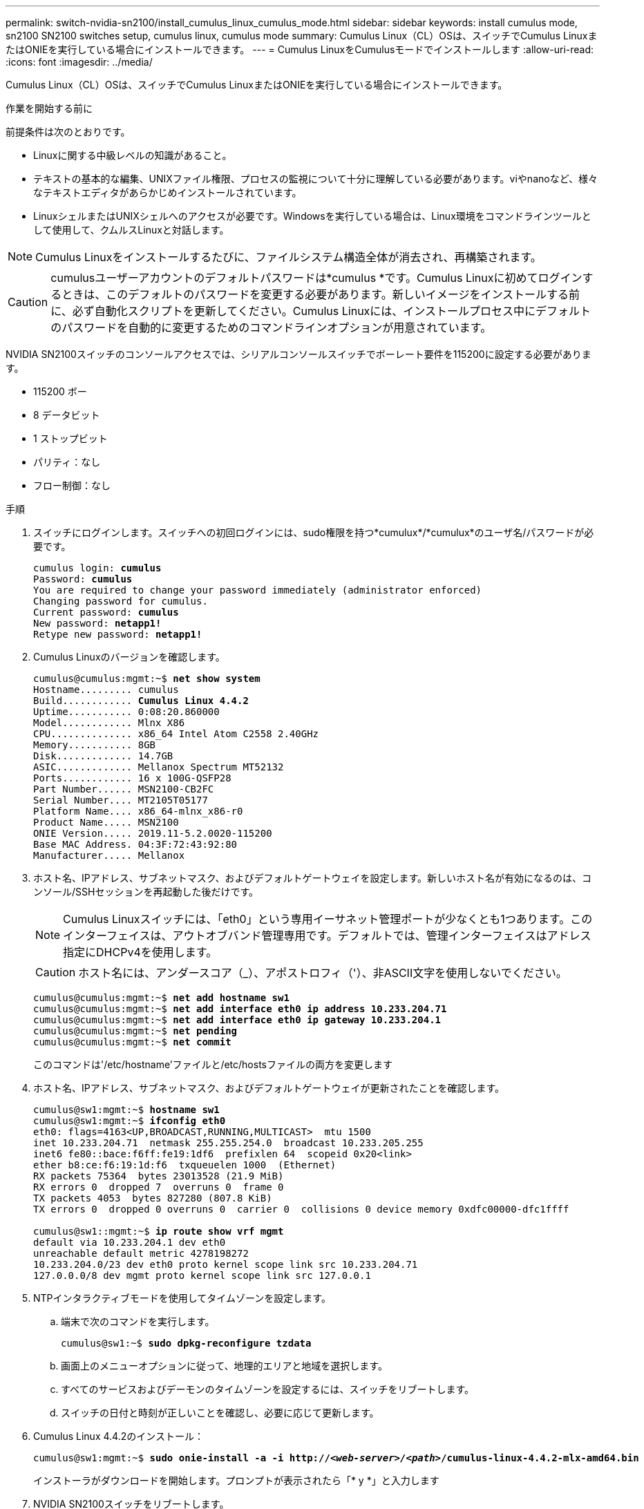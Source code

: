 ---
permalink: switch-nvidia-sn2100/install_cumulus_linux_cumulus_mode.html 
sidebar: sidebar 
keywords: install cumulus mode, sn2100 SN2100 switches setup, cumulus linux, cumulus mode 
summary: Cumulus Linux（CL）OSは、スイッチでCumulus LinuxまたはONIEを実行している場合にインストールできます。 
---
= Cumulus LinuxをCumulusモードでインストールします
:allow-uri-read: 
:icons: font
:imagesdir: ../media/


[role="lead"]
Cumulus Linux（CL）OSは、スイッチでCumulus LinuxまたはONIEを実行している場合にインストールできます。

.作業を開始する前に
前提条件は次のとおりです。

* Linuxに関する中級レベルの知識があること。
* テキストの基本的な編集、UNIXファイル権限、プロセスの監視について十分に理解している必要があります。viやnanoなど、様々なテキストエディタがあらかじめインストールされています。
* LinuxシェルまたはUNIXシェルへのアクセスが必要です。Windowsを実行している場合は、Linux環境をコマンドラインツールとして使用して、クムルスLinuxと対話します。



NOTE: Cumulus Linuxをインストールするたびに、ファイルシステム構造全体が消去され、再構築されます。


CAUTION: cumulusユーザーアカウントのデフォルトパスワードは*cumulus *です。Cumulus Linuxに初めてログインするときは、このデフォルトのパスワードを変更する必要があります。新しいイメージをインストールする前に、必ず自動化スクリプトを更新してください。Cumulus Linuxには、インストールプロセス中にデフォルトのパスワードを自動的に変更するためのコマンドラインオプションが用意されています。

NVIDIA SN2100スイッチのコンソールアクセスでは、シリアルコンソールスイッチでボーレート要件を115200に設定する必要があります。

* 115200 ボー
* 8 データビット
* 1 ストップビット
* パリティ：なし
* フロー制御：なし


.手順
. スイッチにログインします。スイッチへの初回ログインには、sudo権限を持つ*cumulux*/*cumulux*のユーザ名/パスワードが必要です。
+
[listing, subs="+quotes"]
----
cumulus login: *cumulus*
Password: *cumulus*
You are required to change your password immediately (administrator enforced)
Changing password for cumulus.
Current password: *cumulus*
New password: *netapp1!*
Retype new password: *netapp1!*
----
. Cumulus Linuxのバージョンを確認します。
+
[listing, subs="+quotes"]
----
cumulus@cumulus:mgmt:~$ *net show system*
Hostname......... cumulus
Build............ *Cumulus Linux 4.4.2*
Uptime........... 0:08:20.860000
Model............ Mlnx X86
CPU.............. x86_64 Intel Atom C2558 2.40GHz
Memory........... 8GB
Disk............. 14.7GB
ASIC............. Mellanox Spectrum MT52132
Ports............ 16 x 100G-QSFP28
Part Number...... MSN2100-CB2FC
Serial Number.... MT2105T05177
Platform Name.... x86_64-mlnx_x86-r0
Product Name..... MSN2100
ONIE Version..... 2019.11-5.2.0020-115200
Base MAC Address. 04:3F:72:43:92:80
Manufacturer..... Mellanox
----
. ホスト名、IPアドレス、サブネットマスク、およびデフォルトゲートウェイを設定します。新しいホスト名が有効になるのは、コンソール/SSHセッションを再起動した後だけです。
+

NOTE: Cumulus Linuxスイッチには、「eth0」という専用イーサネット管理ポートが少なくとも1つあります。このインターフェイスは、アウトオブバンド管理専用です。デフォルトでは、管理インターフェイスはアドレス指定にDHCPv4を使用します。

+

CAUTION: ホスト名には、アンダースコア（_）、アポストロフィ（'）、非ASCII文字を使用しないでください。

+
[listing, subs="+quotes"]
----
cumulus@cumulus:mgmt:~$ *net add hostname sw1*
cumulus@cumulus:mgmt:~$ *net add interface eth0 ip address 10.233.204.71*
cumulus@cumulus:mgmt:~$ *net add interface eth0 ip gateway 10.233.204.1*
cumulus@cumulus:mgmt:~$ *net pending*
cumulus@cumulus:mgmt:~$ *net commit*
----
+
このコマンドは'/etc/hostname'ファイルと/etc/hostsファイルの両方を変更します

. ホスト名、IPアドレス、サブネットマスク、およびデフォルトゲートウェイが更新されたことを確認します。
+
[listing, subs="+quotes"]
----
cumulus@sw1:mgmt:~$ *hostname sw1*
cumulus@sw1:mgmt:~$ *ifconfig eth0*
eth0: flags=4163<UP,BROADCAST,RUNNING,MULTICAST>  mtu 1500
inet 10.233.204.71  netmask 255.255.254.0  broadcast 10.233.205.255
inet6 fe80::bace:f6ff:fe19:1df6  prefixlen 64  scopeid 0x20<link>
ether b8:ce:f6:19:1d:f6  txqueuelen 1000  (Ethernet)
RX packets 75364  bytes 23013528 (21.9 MiB)
RX errors 0  dropped 7  overruns 0  frame 0
TX packets 4053  bytes 827280 (807.8 KiB)
TX errors 0  dropped 0 overruns 0  carrier 0  collisions 0 device memory 0xdfc00000-dfc1ffff

cumulus@sw1::mgmt:~$ *ip route show vrf mgmt*
default via 10.233.204.1 dev eth0
unreachable default metric 4278198272
10.233.204.0/23 dev eth0 proto kernel scope link src 10.233.204.71
127.0.0.0/8 dev mgmt proto kernel scope link src 127.0.0.1
----
. NTPインタラクティブモードを使用してタイムゾーンを設定します。
+
.. 端末で次のコマンドを実行します。
+
[listing, subs="+quotes"]
----
cumulus@sw1:~$ *sudo dpkg-reconfigure tzdata*
----
.. 画面上のメニューオプションに従って、地理的エリアと地域を選択します。
.. すべてのサービスおよびデーモンのタイムゾーンを設定するには、スイッチをリブートします。
.. スイッチの日付と時刻が正しいことを確認し、必要に応じて更新します。


. Cumulus Linux 4.4.2のインストール：
+
[listing, subs="+quotes"]
----
cumulus@sw1:mgmt:~$ *sudo onie-install -a -i http://_<web-server>/<path>_/cumulus-linux-4.4.2-mlx-amd64.bin*
----
+
インストーラがダウンロードを開始します。プロンプトが表示されたら「* y *」と入力します

. NVIDIA SN2100スイッチをリブートします。
+
[listing, subs="+quotes"]
----
cumulus@sw1:mgmt:~$ *sudo reboot*
----
. インストールが自動的に開始され、次のGRUB画面が表示されます。Do * not *（実行しない）を選択します。
+
** Cumulus - Linux GNU/Linux
** ONIE: OSのインストール
** クムルス-インストール
** Cumulus - Linux GNU/Linux


. ログインするには、手順1~4を繰り返します。
. Cumulus Linuxのバージョンが4.4.2であることを確認します。
+
[listing, subs="+quotes"]
----
cumulus@sw1:mgmt:~$ *net show version*
NCLU_VERSION=1.0-cl4.4.2u0
DISTRIB_ID="Cumulus Linux"
DISTRIB_RELEASE=*4.4.2*
DISTRIB_DESCRIPTION=*"Cumulus Linux 4.4.2"*
----
. 新しいユーザを作成し、このユーザを「sudo」グループに追加します。このユーザが有効になるのは、コンソール/SSHセッションを再起動した後だけです。
+
[listing, subs="+quotes"]
----
cumulus@sw1:mgmt:~$ *sudo adduser --ingroup netedit admin*
[sudo] password for cumulus:
Adding user `admin’ ...
Adding new user `admin’ (1001) with group `netedit' ...
Creating home directory `/home/admin’ ...
Copying files from `/etc/skel' ...
New password:
Retype new password:
passwd: password updated successfully
Changing the user information for admin
Enter the new value, or press ENTER for the default
Full Name []:
Room Number []:
Work Phone []:
Home Phone []:
Other []:
Is the information correct? [Y/n] *y*

cumulus@sw1:mgmt:~$ *sudo adduser admin sudo*
[sudo] password for cumulus:
Adding user `admin' to group `sudo' ...
Adding user admin to group sudo
Done.
cumulus@sw1:mgmt:~$ exit
logout
Connection to 10.233.204.71 closed.

[admin@cycrh6svl01 ~]$ ssh admin@10.233.204.71
admin@10.233.204.71's password:
Linux sw1 4.19.0-cl-1-amd64 #1 SMP Cumulus 4.19.206-1+cl4.4.2u1 (2021-09-09) x86_64
Welcome to NVIDIA Cumulus (R) Linux (R)

For support and online technical documentation, visit
http://www.cumulusnetworks.com/support

The registered trademark Linux (R) is used pursuant to a sublicense from LMI, the exclusive licensee of Linus Torvalds, owner of the mark on a world-wide basis.
admin@sw1:mgmt:~$
----

